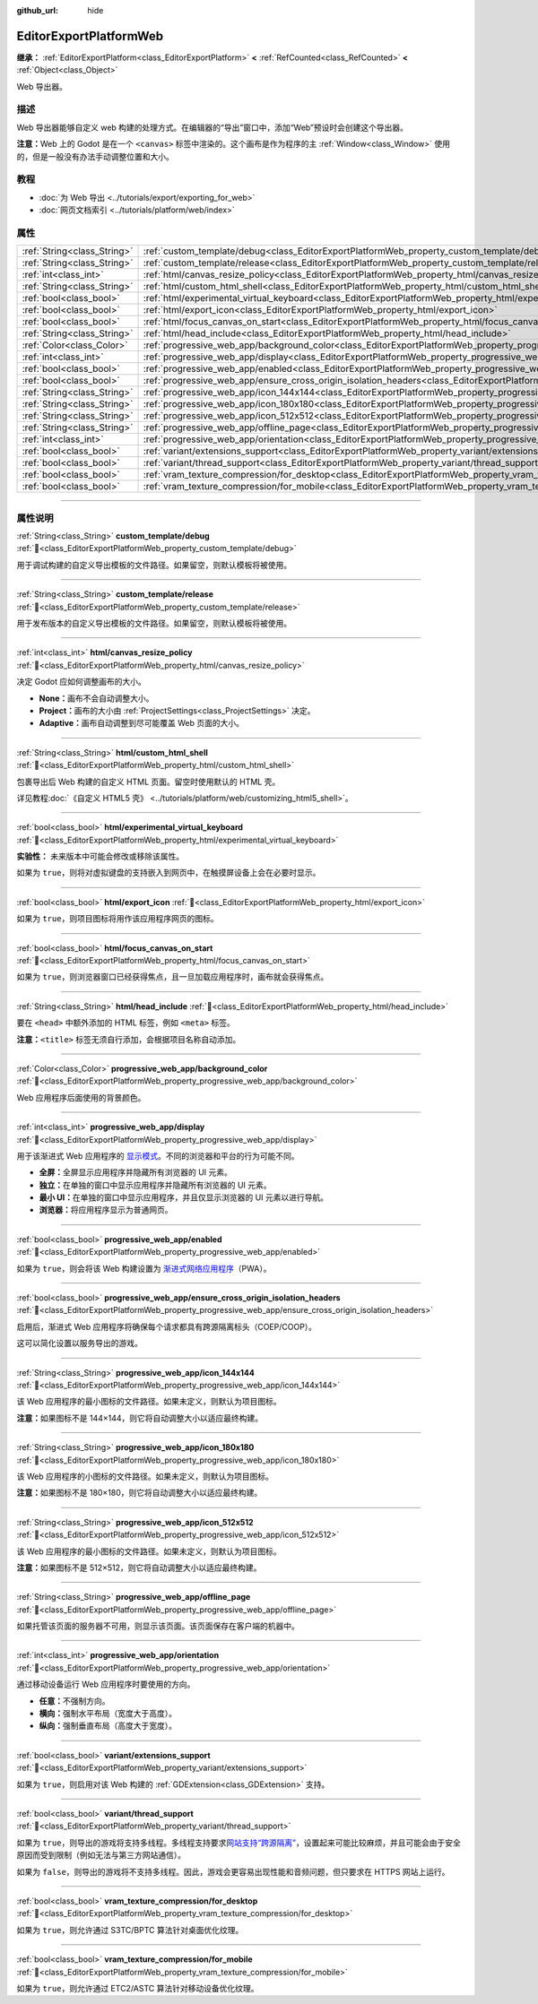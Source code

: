 :github_url: hide

.. DO NOT EDIT THIS FILE!!!
.. Generated automatically from Godot engine sources.
.. Generator: https://github.com/godotengine/godot/tree/4.4/doc/tools/make_rst.py.
.. XML source: https://github.com/godotengine/godot/tree/4.4/platform/web/doc_classes/EditorExportPlatformWeb.xml.

.. _class_EditorExportPlatformWeb:

EditorExportPlatformWeb
=======================

**继承：** :ref:`EditorExportPlatform<class_EditorExportPlatform>` **<** :ref:`RefCounted<class_RefCounted>` **<** :ref:`Object<class_Object>`

Web 导出器。

.. rst-class:: classref-introduction-group

描述
----

Web 导出器能够自定义 web 构建的处理方式。在编辑器的“导出”窗口中，添加“Web”预设时会创建这个导出器。

\ **注意：**\ Web 上的 Godot 是在一个 ``<canvas>`` 标签中渲染的。这个画布是作为程序的主 :ref:`Window<class_Window>` 使用的，但是一般没有办法手动调整位置和大小。

.. rst-class:: classref-introduction-group

教程
----

- :doc:`为 Web 导出 <../tutorials/export/exporting_for_web>`

- :doc:`网页文档索引 <../tutorials/platform/web/index>`

.. rst-class:: classref-reftable-group

属性
----

.. table::
   :widths: auto

   +-----------------------------+--------------------------------------------------------------------------------------------------------------------------------------------------------------------+
   | :ref:`String<class_String>` | :ref:`custom_template/debug<class_EditorExportPlatformWeb_property_custom_template/debug>`                                                                         |
   +-----------------------------+--------------------------------------------------------------------------------------------------------------------------------------------------------------------+
   | :ref:`String<class_String>` | :ref:`custom_template/release<class_EditorExportPlatformWeb_property_custom_template/release>`                                                                     |
   +-----------------------------+--------------------------------------------------------------------------------------------------------------------------------------------------------------------+
   | :ref:`int<class_int>`       | :ref:`html/canvas_resize_policy<class_EditorExportPlatformWeb_property_html/canvas_resize_policy>`                                                                 |
   +-----------------------------+--------------------------------------------------------------------------------------------------------------------------------------------------------------------+
   | :ref:`String<class_String>` | :ref:`html/custom_html_shell<class_EditorExportPlatformWeb_property_html/custom_html_shell>`                                                                       |
   +-----------------------------+--------------------------------------------------------------------------------------------------------------------------------------------------------------------+
   | :ref:`bool<class_bool>`     | :ref:`html/experimental_virtual_keyboard<class_EditorExportPlatformWeb_property_html/experimental_virtual_keyboard>`                                               |
   +-----------------------------+--------------------------------------------------------------------------------------------------------------------------------------------------------------------+
   | :ref:`bool<class_bool>`     | :ref:`html/export_icon<class_EditorExportPlatformWeb_property_html/export_icon>`                                                                                   |
   +-----------------------------+--------------------------------------------------------------------------------------------------------------------------------------------------------------------+
   | :ref:`bool<class_bool>`     | :ref:`html/focus_canvas_on_start<class_EditorExportPlatformWeb_property_html/focus_canvas_on_start>`                                                               |
   +-----------------------------+--------------------------------------------------------------------------------------------------------------------------------------------------------------------+
   | :ref:`String<class_String>` | :ref:`html/head_include<class_EditorExportPlatformWeb_property_html/head_include>`                                                                                 |
   +-----------------------------+--------------------------------------------------------------------------------------------------------------------------------------------------------------------+
   | :ref:`Color<class_Color>`   | :ref:`progressive_web_app/background_color<class_EditorExportPlatformWeb_property_progressive_web_app/background_color>`                                           |
   +-----------------------------+--------------------------------------------------------------------------------------------------------------------------------------------------------------------+
   | :ref:`int<class_int>`       | :ref:`progressive_web_app/display<class_EditorExportPlatformWeb_property_progressive_web_app/display>`                                                             |
   +-----------------------------+--------------------------------------------------------------------------------------------------------------------------------------------------------------------+
   | :ref:`bool<class_bool>`     | :ref:`progressive_web_app/enabled<class_EditorExportPlatformWeb_property_progressive_web_app/enabled>`                                                             |
   +-----------------------------+--------------------------------------------------------------------------------------------------------------------------------------------------------------------+
   | :ref:`bool<class_bool>`     | :ref:`progressive_web_app/ensure_cross_origin_isolation_headers<class_EditorExportPlatformWeb_property_progressive_web_app/ensure_cross_origin_isolation_headers>` |
   +-----------------------------+--------------------------------------------------------------------------------------------------------------------------------------------------------------------+
   | :ref:`String<class_String>` | :ref:`progressive_web_app/icon_144x144<class_EditorExportPlatformWeb_property_progressive_web_app/icon_144x144>`                                                   |
   +-----------------------------+--------------------------------------------------------------------------------------------------------------------------------------------------------------------+
   | :ref:`String<class_String>` | :ref:`progressive_web_app/icon_180x180<class_EditorExportPlatformWeb_property_progressive_web_app/icon_180x180>`                                                   |
   +-----------------------------+--------------------------------------------------------------------------------------------------------------------------------------------------------------------+
   | :ref:`String<class_String>` | :ref:`progressive_web_app/icon_512x512<class_EditorExportPlatformWeb_property_progressive_web_app/icon_512x512>`                                                   |
   +-----------------------------+--------------------------------------------------------------------------------------------------------------------------------------------------------------------+
   | :ref:`String<class_String>` | :ref:`progressive_web_app/offline_page<class_EditorExportPlatformWeb_property_progressive_web_app/offline_page>`                                                   |
   +-----------------------------+--------------------------------------------------------------------------------------------------------------------------------------------------------------------+
   | :ref:`int<class_int>`       | :ref:`progressive_web_app/orientation<class_EditorExportPlatformWeb_property_progressive_web_app/orientation>`                                                     |
   +-----------------------------+--------------------------------------------------------------------------------------------------------------------------------------------------------------------+
   | :ref:`bool<class_bool>`     | :ref:`variant/extensions_support<class_EditorExportPlatformWeb_property_variant/extensions_support>`                                                               |
   +-----------------------------+--------------------------------------------------------------------------------------------------------------------------------------------------------------------+
   | :ref:`bool<class_bool>`     | :ref:`variant/thread_support<class_EditorExportPlatformWeb_property_variant/thread_support>`                                                                       |
   +-----------------------------+--------------------------------------------------------------------------------------------------------------------------------------------------------------------+
   | :ref:`bool<class_bool>`     | :ref:`vram_texture_compression/for_desktop<class_EditorExportPlatformWeb_property_vram_texture_compression/for_desktop>`                                           |
   +-----------------------------+--------------------------------------------------------------------------------------------------------------------------------------------------------------------+
   | :ref:`bool<class_bool>`     | :ref:`vram_texture_compression/for_mobile<class_EditorExportPlatformWeb_property_vram_texture_compression/for_mobile>`                                             |
   +-----------------------------+--------------------------------------------------------------------------------------------------------------------------------------------------------------------+

.. rst-class:: classref-section-separator

----

.. rst-class:: classref-descriptions-group

属性说明
--------

.. _class_EditorExportPlatformWeb_property_custom_template/debug:

.. rst-class:: classref-property

:ref:`String<class_String>` **custom_template/debug** :ref:`🔗<class_EditorExportPlatformWeb_property_custom_template/debug>`

用于调试构建的自定义导出模板的文件路径。如果留空，则默认模板将被使用。

.. rst-class:: classref-item-separator

----

.. _class_EditorExportPlatformWeb_property_custom_template/release:

.. rst-class:: classref-property

:ref:`String<class_String>` **custom_template/release** :ref:`🔗<class_EditorExportPlatformWeb_property_custom_template/release>`

用于发布版本的自定义导出模板的文件路径。如果留空，则默认模板将被使用。

.. rst-class:: classref-item-separator

----

.. _class_EditorExportPlatformWeb_property_html/canvas_resize_policy:

.. rst-class:: classref-property

:ref:`int<class_int>` **html/canvas_resize_policy** :ref:`🔗<class_EditorExportPlatformWeb_property_html/canvas_resize_policy>`

决定 Godot 应如何调整画布的大小。

- **None：**\ 画布不会自动调整大小。

- **Project：**\ 画布的大小由 :ref:`ProjectSettings<class_ProjectSettings>` 决定。

- **Adaptive：**\ 画布自动调整到尽可能覆盖 Web 页面的大小。

.. rst-class:: classref-item-separator

----

.. _class_EditorExportPlatformWeb_property_html/custom_html_shell:

.. rst-class:: classref-property

:ref:`String<class_String>` **html/custom_html_shell** :ref:`🔗<class_EditorExportPlatformWeb_property_html/custom_html_shell>`

包裹导出后 Web 构建的自定义 HTML 页面。留空时使用默认的 HTML 壳。

详见教程\ :doc:`《自定义 HTML5 壳》 <../tutorials/platform/web/customizing_html5_shell>`\ 。

.. rst-class:: classref-item-separator

----

.. _class_EditorExportPlatformWeb_property_html/experimental_virtual_keyboard:

.. rst-class:: classref-property

:ref:`bool<class_bool>` **html/experimental_virtual_keyboard** :ref:`🔗<class_EditorExportPlatformWeb_property_html/experimental_virtual_keyboard>`

**实验性：** 未来版本中可能会修改或移除该属性。

如果为 ``true``\ ，则将对虚拟键盘的支持嵌入到网页中，在触摸屏设备上会在必要时显示。

.. rst-class:: classref-item-separator

----

.. _class_EditorExportPlatformWeb_property_html/export_icon:

.. rst-class:: classref-property

:ref:`bool<class_bool>` **html/export_icon** :ref:`🔗<class_EditorExportPlatformWeb_property_html/export_icon>`

如果为 ``true``\ ，则项目图标将用作该应用程序网页的图标。

.. rst-class:: classref-item-separator

----

.. _class_EditorExportPlatformWeb_property_html/focus_canvas_on_start:

.. rst-class:: classref-property

:ref:`bool<class_bool>` **html/focus_canvas_on_start** :ref:`🔗<class_EditorExportPlatformWeb_property_html/focus_canvas_on_start>`

如果为 ``true``\ ，则浏览器窗口已经获得焦点，且一旦加载应用程序时，画布就会获得焦点。

.. rst-class:: classref-item-separator

----

.. _class_EditorExportPlatformWeb_property_html/head_include:

.. rst-class:: classref-property

:ref:`String<class_String>` **html/head_include** :ref:`🔗<class_EditorExportPlatformWeb_property_html/head_include>`

要在 ``<head>`` 中额外添加的 HTML 标签，例如 ``<meta>`` 标签。

\ **注意：**\ ``<title>`` 标签无须自行添加，会根据项目名称自动添加。

.. rst-class:: classref-item-separator

----

.. _class_EditorExportPlatformWeb_property_progressive_web_app/background_color:

.. rst-class:: classref-property

:ref:`Color<class_Color>` **progressive_web_app/background_color** :ref:`🔗<class_EditorExportPlatformWeb_property_progressive_web_app/background_color>`

Web 应用程序后面使用的背景颜色。

.. rst-class:: classref-item-separator

----

.. _class_EditorExportPlatformWeb_property_progressive_web_app/display:

.. rst-class:: classref-property

:ref:`int<class_int>` **progressive_web_app/display** :ref:`🔗<class_EditorExportPlatformWeb_property_progressive_web_app/display>`

用于该渐进式 Web 应用程序的 `显示模式 <https://developer.mozilla.org/en-US/docs/Web/Manifest/display/>`__\ 。不同的浏览器和平台的行为可能不同。

- **全屏：**\ 全屏显示应用程序并隐藏所有浏览器的 UI 元素。

- **独立：**\ 在单独的窗口中显示应用程序并隐藏所有浏览器的 UI 元素。

- **最小 UI：**\ 在单独的窗口中显示应用程序，并且仅显示浏览器的 UI 元素以进行导航。

- **浏览器：**\ 将应用程序显示为普通网页。

.. rst-class:: classref-item-separator

----

.. _class_EditorExportPlatformWeb_property_progressive_web_app/enabled:

.. rst-class:: classref-property

:ref:`bool<class_bool>` **progressive_web_app/enabled** :ref:`🔗<class_EditorExportPlatformWeb_property_progressive_web_app/enabled>`

如果为 ``true``\ ，则会将该 Web 构建设置为 `渐进式网络应用程序 <https://zh.wikipedia.org/zh-cn/%E6%B8%90%E8%BF%9B%E5%BC%8F%E7%BD%91%E7%BB%9C%E5%BA%94%E7%94%A8%E7%A8%8B%E5%BA%8F>`__\ （PWA）。

.. rst-class:: classref-item-separator

----

.. _class_EditorExportPlatformWeb_property_progressive_web_app/ensure_cross_origin_isolation_headers:

.. rst-class:: classref-property

:ref:`bool<class_bool>` **progressive_web_app/ensure_cross_origin_isolation_headers** :ref:`🔗<class_EditorExportPlatformWeb_property_progressive_web_app/ensure_cross_origin_isolation_headers>`

启用后，渐进式 Web 应用程序将确保每个请求都具有跨源隔离标头（COEP/COOP）。

这可以简化设置以服务导出的游戏。

.. rst-class:: classref-item-separator

----

.. _class_EditorExportPlatformWeb_property_progressive_web_app/icon_144x144:

.. rst-class:: classref-property

:ref:`String<class_String>` **progressive_web_app/icon_144x144** :ref:`🔗<class_EditorExportPlatformWeb_property_progressive_web_app/icon_144x144>`

该 Web 应用程序的最小图标的文件路径。如果未定义，则默认为项目图标。

\ **注意：**\ 如果图标不是 144×144，则它将自动调整大小以适应最终构建。

.. rst-class:: classref-item-separator

----

.. _class_EditorExportPlatformWeb_property_progressive_web_app/icon_180x180:

.. rst-class:: classref-property

:ref:`String<class_String>` **progressive_web_app/icon_180x180** :ref:`🔗<class_EditorExportPlatformWeb_property_progressive_web_app/icon_180x180>`

该 Web 应用程序的小图标的文件路径。如果未定义，则默认为项目图标。

\ **注意：**\ 如果图标不是 180×180，则它将自动调整大小以适应最终构建。

.. rst-class:: classref-item-separator

----

.. _class_EditorExportPlatformWeb_property_progressive_web_app/icon_512x512:

.. rst-class:: classref-property

:ref:`String<class_String>` **progressive_web_app/icon_512x512** :ref:`🔗<class_EditorExportPlatformWeb_property_progressive_web_app/icon_512x512>`

该 Web 应用程序的最小图标的文件路径。如果未定义，则默认为项目图标。

\ **注意：**\ 如果图标不是 512×512，则它将自动调整大小以适应最终构建。

.. rst-class:: classref-item-separator

----

.. _class_EditorExportPlatformWeb_property_progressive_web_app/offline_page:

.. rst-class:: classref-property

:ref:`String<class_String>` **progressive_web_app/offline_page** :ref:`🔗<class_EditorExportPlatformWeb_property_progressive_web_app/offline_page>`

如果托管该页面的服务器不可用，则显示该页面。该页面保存在客户端的机器中。

.. rst-class:: classref-item-separator

----

.. _class_EditorExportPlatformWeb_property_progressive_web_app/orientation:

.. rst-class:: classref-property

:ref:`int<class_int>` **progressive_web_app/orientation** :ref:`🔗<class_EditorExportPlatformWeb_property_progressive_web_app/orientation>`

通过移动设备运行 Web 应用程序时要使用的方向。

- **任意：**\ 不强制方向。

- **横向：**\ 强制水平布局（宽度大于高度）。

- **纵向：**\ 强制垂直布局（高度大于宽度）。

.. rst-class:: classref-item-separator

----

.. _class_EditorExportPlatformWeb_property_variant/extensions_support:

.. rst-class:: classref-property

:ref:`bool<class_bool>` **variant/extensions_support** :ref:`🔗<class_EditorExportPlatformWeb_property_variant/extensions_support>`

如果为 ``true``\ ，则启用对该 Web 构建的 :ref:`GDExtension<class_GDExtension>` 支持。

.. rst-class:: classref-item-separator

----

.. _class_EditorExportPlatformWeb_property_variant/thread_support:

.. rst-class:: classref-property

:ref:`bool<class_bool>` **variant/thread_support** :ref:`🔗<class_EditorExportPlatformWeb_property_variant/thread_support>`

如果为 ``true``\ ，则导出的游戏将支持多线程。多线程支持要求\ `网站支持“跨源隔离” <https://web.dev/articles/coop-coep>`__\ ，设置起来可能比较麻烦，并且可能会由于安全原因而受到限制（例如无法与第三方网站通信）。

如果为 ``false``\ ，则导出的游戏将不支持多线程。因此，游戏会更容易出现性能和音频问题，但只要求在 HTTPS 网站上运行。

.. rst-class:: classref-item-separator

----

.. _class_EditorExportPlatformWeb_property_vram_texture_compression/for_desktop:

.. rst-class:: classref-property

:ref:`bool<class_bool>` **vram_texture_compression/for_desktop** :ref:`🔗<class_EditorExportPlatformWeb_property_vram_texture_compression/for_desktop>`

如果为 ``true``\ ，则允许通过 S3TC/BPTC 算法针对桌面优化纹理。

.. rst-class:: classref-item-separator

----

.. _class_EditorExportPlatformWeb_property_vram_texture_compression/for_mobile:

.. rst-class:: classref-property

:ref:`bool<class_bool>` **vram_texture_compression/for_mobile** :ref:`🔗<class_EditorExportPlatformWeb_property_vram_texture_compression/for_mobile>`

如果为 ``true``\ ，则允许通过 ETC2/ASTC 算法针对移动设备优化纹理。

.. |virtual| replace:: :abbr:`virtual (本方法通常需要用户覆盖才能生效。)`
.. |const| replace:: :abbr:`const (本方法无副作用，不会修改该实例的任何成员变量。)`
.. |vararg| replace:: :abbr:`vararg (本方法除了能接受在此处描述的参数外，还能够继续接受任意数量的参数。)`
.. |constructor| replace:: :abbr:`constructor (本方法用于构造某个类型。)`
.. |static| replace:: :abbr:`static (调用本方法无需实例，可直接使用类名进行调用。)`
.. |operator| replace:: :abbr:`operator (本方法描述的是使用本类型作为左操作数的有效运算符。)`
.. |bitfield| replace:: :abbr:`BitField (这个值是由下列位标志构成位掩码的整数。)`
.. |void| replace:: :abbr:`void (无返回值。)`
